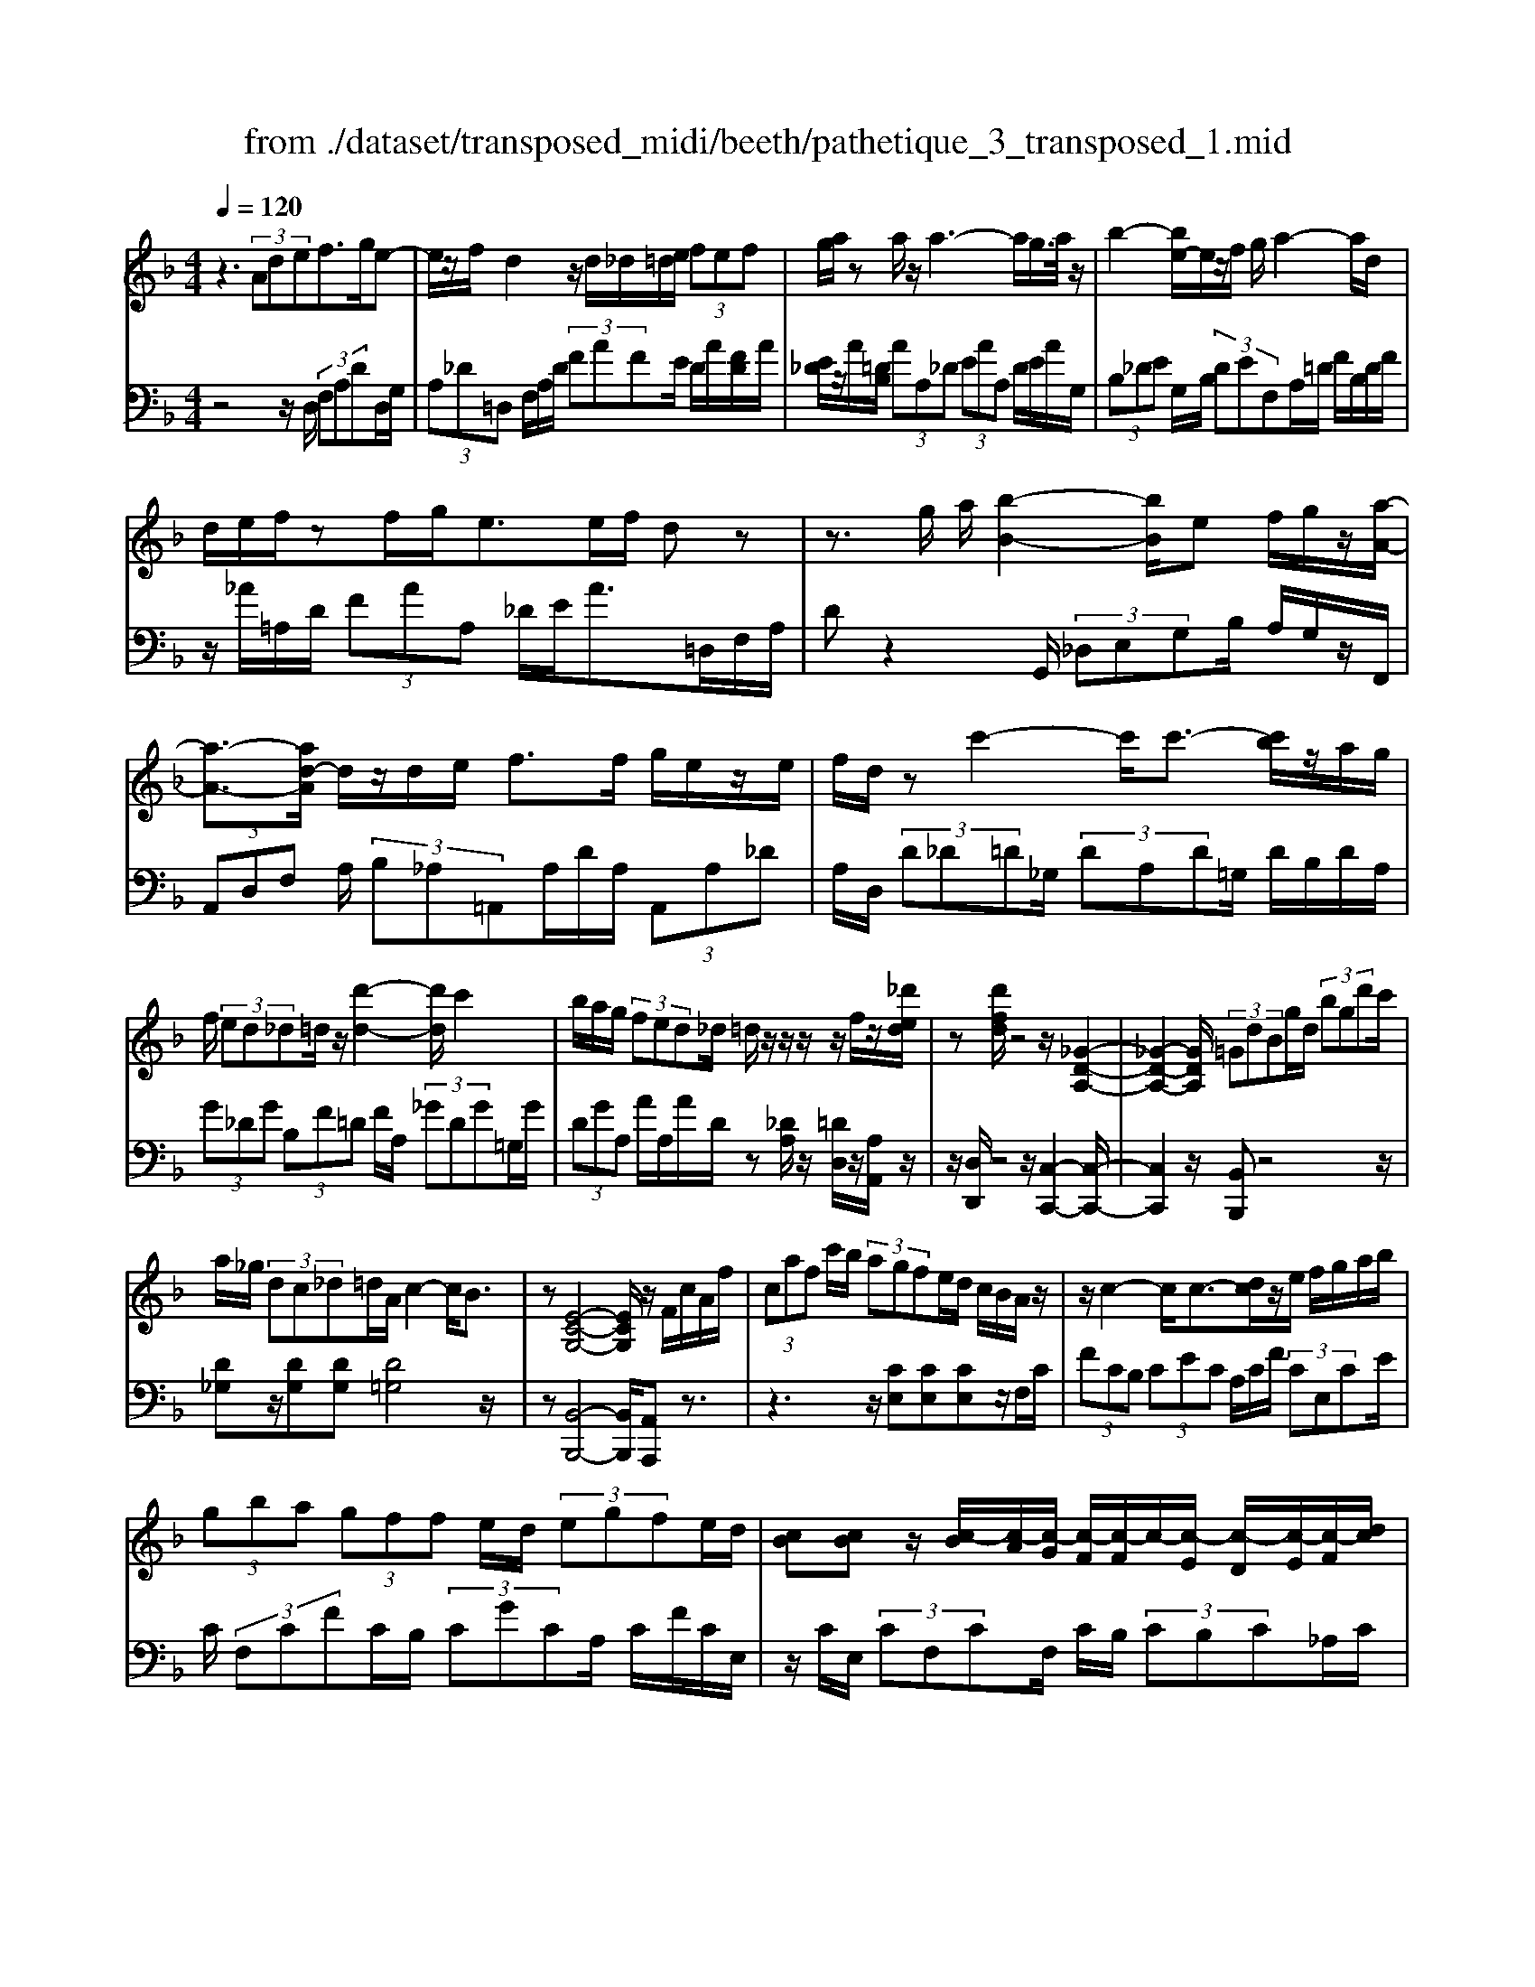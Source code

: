 X: 1
T: from ./dataset/transposed_midi/beeth/pathetique_3_transposed_1.mid
M: 4/4
L: 1/8
Q:1/4=120
% Last note suggests minor mode tune
K:F % 1 flats
V:1
%%MIDI program 1
z3 (3Adef>ge-| \
e/2z/2f/2d2z/2 d/2_d/2=d/2e/2  (3fef| \
g/2a/2z a/2z/2a3- a/2g/2>a/2z/2| \
b2- [be-]/2e/2z/2f/2 g/2a2-a/2d|
d/2e/2f/2zf/2g/2e>ef/2 dz| \
z3/2g/2 a/2[b-B-]2[bB]/2e f/2g/2z/2[a-A-]/2| \
[a-A-]3/2[ad-A]/2 d/2z/2d/2e/2 f>f g/2e/2z/2e/2| \
f/2d/2z c'2- c'/2c'3/2- [c'b]/2z/2a/2g/2|
f/2 (3ed_d=d/2z/2[d'-d-]2[d'd]/2 c'2| \
b/2a/2g/2 (3fed_d/2 =d/2z/2z/2z/2 z/2f/2z/2[_d'ed]/2| \
z[d'fd]/2z4z/2 [_G-D-A,-]2| \
[_G-D-A,-]2 [GDA,]/2 (3=GdBg/2d/2 (3bgd'c'/2|
a/2_g/2 (3dc_d=d/2A/2 c2- c/2B3/2| \
z[E-C-G,-]4[ECG,]/2z/2 F/2c/2A/2f/2| \
 (3caf c'/2b/2 (3agfe/2d/2 c/2B/2A/2z/2| \
z/2c2-c/2c3/2-[dc]/2z/2e/2 f/2g/2a/2b/2|
 (3gba  (3gff e/2d/2 (3egfe/2d/2| \
[cB][cB] z/2[c-B]/2[c-A]/2[c-G]/2 [c-F]/2[c-F]/2c/2-[c-E]/2 [c-D]/2[c-E]/2[c-F]/2[dc]/2| \
 (3efg _a/2b/2g<ac'2-[c'-c']/2c'/2-| \
c'3/2f'2-f'/2 =b2<c'2|
[c'=b]/2d'/2c'/2[c'-b]/2 c'2- c'/2 (3b/2c'/2d'/2c'/2 b/2>c'/2d'/2e'/2| \
d'/2<c'/2e'/2f'/2  (3g'/2f'/2e'/2g'/2 (3f'/2e'/2d'/2c'/2 (3b/2a/2g/2 f/2 (3e/2d/2c/2[BA]/2| \
F/2 (3G/2A/2G/2F/2 B2- B/2[fA]/2g/2 (3a/2g/2f/2b3/2-| \
b (3a/2f/2g/2 a/2 (3g/2f/2c'/2a/2  (3b/2c'/2b/2a/2_e'/2  (3d'/2c'/2b/2a/2g/2|
[fe]/2f/2_g/2[=g_e]/2 z3/2[FD]/2 B/2 (3d/2f/2b/2 (3d'd'd'c'/2| \
 (3baa g/2f/2e/2f3/2z2z/2C/2-| \
C/2[GE]/2z [GE]/2z/2[GE]/2z[GE]/2z [c-F-]2| \
[c-F-]3/2[c-cF-F]/2 [cF][B-F-]2[BF]/2[=B-G-F-]2[BGF]/2|
[c-G-E-]3[c-G-E-]/2[c-cGE]/2 c/2z/2[gc]/2z/2 [gc]/2z[gc]/2| \
z/2[gc]/2z [c'-c-]2 [c'-c]/2[c'_e-]3/2 [_d'-e][=d'-_d'=d-]/2[d'-d-]/2| \
[d'd]/2z[eBG]3/2z [fA]z3/2c/2d/2e/2| \
d/2[f-c]/2f/2z2 (3c/2d/2e/2d/2 (3c/2f/2a/2 g/2f/2 (3e/2d/2_d/2|
d/2 (3c/2B/2A/2G/2 Fz3/2C/2D/2 (3E/2D/2C/2Fz/2| \
z3/2[DC]/2 E/2D/2[F-C]/2F/2 z2  (3_D/2=D/2E/2D/2_D/2| \
 (3G/2F/2E/2B/2 (3A/2G/2e/2d/2 (3_d/2g/2f/2 e/2g'3-g'/2| \
f'/2e'/2d'/2_d'/2  (3b/2a/2g/2f/2 (3e/2=d/2_d/2B/2z/2[FE]/2 =D/2_D3/2-|
_D8-| \
_D/2z/2 (3A=def3/2-[gf]/2e3/2z/2f/2d/2-| \
d3/2z/2 d/2_d/2=d/2e/2  (3fef g/2a/2z| \
a/2z/2a3- a/2g/2>a/2z/2 b2-|
b/2ef/2>g/2a2-a/2d d/2e/2z/2f/2| \
z/2f/2g/2e/2 ze/2f/2 dz2z/2g/2| \
a/2z/2[b-B-]2[be-B]/2e/2 z/2f/2g/2[a-A-]2[aA]/2| \
dd/2e/2 f/2zf/2 g/2e/2z/2e/2 f<d|
c'2- c'/2c'2b/2a/2 (3gfed/2| \
_d/2=d/2z/2[d'-d-]2[d'd]/2 c'2 b/2a/2g/2f/2| \
z/2e/2d/2_d/2 =d/2z/2z/2z/2 z/2f/2z/2[_d'ed]/2 z[=d'fd]/2z/2| \
z4 D2- D/2G3/2-|
GC2-C/2F2-F/2 z/2B,3/2-| \
B,_E- [ED-]/2DC-[CB,-]/2B, A,3/2z/2| \
z2 d2- d/2G2-G/2c-| \
c3/2F2>B2A-[AG-]/2G|
F-[FE-]/2EG-[GF-]/2 Fd2-d/2[g-G-]/2| \
[gG]2 c2- c/2[f-F-]2[fF-]/2[B-F-]| \
[B-F]/2[BD-][_e-G-D]/2 [eG][d-F-] [dc-FE-]/2[cE][BD]3/2[A-C-]| \
[AF-C]/2Fz[d'-d-]2[d'd]/2g2-g/2[c'-c-]/2|
[c'c]2 f3/2-[fd-]d/2-[b-d] [ba-c-]/2[ac][g-B-]/2| \
[g-B-]/2[gf-BA-]/2[fA] [e-G-][g-eB-G]/2[gB][fA]3/2 z2| \
z3/2 (3f2d2_e2g-[gA-]/2A| \
c-[cB-]/2Bd3/2 E-[FE]/2zc'-[f'-c']/2|
f'/2z/2_e'- [e'd'-]/2d'2g'2-g'/2c'-| \
c'3/2f'2-f'/2 b2- b/2[_e'e]/2z/2[d'd]/2| \
z/2[c'c]/2z [bB]/2z/2[aA]/2z_e/2z/2 (3d'c'ba/2| \
g/2 (3f_edc/2B/2 (3AG_GE/2 D/2C/2B,/2A,/2|
 (3G,_G,=G,  (3A,B,A, G,/2F,/2E,/2 (3D,_D,=D,E,/2| \
D,/2z/2[_D,A,,]/2[A,E,]/2 z (3A,,/2=D,/2F,/2 A,/2z[E,A,,]/2 G,/2A,/2z| \
[D,A,,]/2[A,F,]/2z  (3A,/2_D/2E/2A/2z[=DA,]/2F/2A/2 z[EA,]/2[AG]/2| \
z (3A,/2D/2F/2 A/2z[_dA]/2 e/2a/2z [=dA]/2[af]/2z|
 (3A/2e/2g/2a/2z[dA]/2f/2a/2 z (3A/2_A/2=A/2 _d/2 (3e/2a/2e/2d/2| \
A/2z_d/2  (3c/2d/2e/2a/2d'/2 a/2[ed]/2z e/2_e/2=e/2g/2| \
[e'_d']/2d'/2g/2e/2 z (3g/2_g/2=g/2 d'/2e'/2 (3g'/2e'/2d'/2 g'/2e'/2d'/2g'/2-| \
g'3f'/2e'/2  (3d'/2_d'/2b/2a/2 (3g/2f/2e/2=d/2_d/2B/2|
F/2[ED]/2_D6-D-| \
_D3z  (3A=de f2| \
g<e f/2z/2d2 (3d_d=de/2f/2| \
 (3efg a/2z/2a/2za3-a/2|
g/2>a/2b2-b/2ef/2>g/2z/2 a2-| \
[ad-]/2d/2z/2d/2 e/2f/2z/2f/2 g<e e/2f/2d| \
z4 z/2_D/2E<Gg/2e/2| \
_d/2z=D/2 F/2A>af/2d/2z/2 _G/2A/2c/2z/2|
z/2c'/2a/2_g/2 z=G/2B/2 d/2 (3gbd'g'3/2-| \
[g'f'-]/2f'/2z/2e'd'_d'/2 za2-a/2a/2-| \
a-[=ba]/2z/2 _d'/2=d'/2e'/2 (3_g'=g'e'g'/2 _g'/2e'/2d'/2d'/2| \
z/2_d'/2=b/2 (3d'e'=d'_d'/2 b/2[ag][ag]z/2[a-g]/2[a-_g]/2|
[a-e]/2[a-d]/2[a-d]/2a/2- [a-_d]/2[a-=B]/2[a-d]/2[a-=d-]/2 [bad]/2z/2_d'/2=d'/2  (3e'_g'=g'| \
e'/2g'/2 (3_g'e'd'_d'/2=d'/2  (3g'd'_d' =b/2=d'/2b/2a/2| \
 (3g=bg _g/2 (3e=geb/2g/2e/2 d/2>_d/2A/2B/2| \
[_d=B]/2A/2=d2-d/2[_dA]/2 B/2 (3d/2B/2A/2=d2-d/2|
 (3_d/2A/2=B/2d/2 (3B/2A/2e/2d/2 (3=d/2e/2d/2 _d/2g/2 (3_g/2e/2=d/2 _d/2 (3B/2A/2B/2A/2| \
 (3G/2_G/2E/2G/2D/2  (3E/2G/2E/2D/2=G2-[G_G]/2 d/2e/2 (3g/2e/2d/2| \
g2- g/2[_gd]/2e/2g/2  (3e/2d/2a/2g/2 (3=g/2a/2g/2_g/2 (3c'/2=b/2a/2| \
g/2_g/2 (3e/2d/2_d/2 =d/2_e/2[=ec]/2z=B,/2D/2=G/2  (3B/2d/2g/2b/2b/2|
 (3=bag  (3_gge d/2_d/2=d3/2z3/2| \
zA [e_d]/2z[ed]/2 z/2[ed]/2z [ed]/2z/2[a-=d-]| \
[ad]3[ad]3/2[_a-f-d-]2[afd]/2[a-e-d-]| \
[_aed]3/2[=ae_d]3/2z2A,3/2[ED]/2z/2[ED]/2|
z[E_D]/2z/2 [ED]/2zA-[A-D]3/2 [A=D-]3/2[A-D-]/2| \
[A-D-]/2[AGD]/2z [GD]/2z/2[GE]/2z[GE-]/2E/2-[c-E]3/2[c-E-]| \
[c-F-E]/2[cF-][c-F-][c=BF-]/2F [B_A]/2z/2[BA]/2z[BA-]/2A-| \
[e-_A][e-A]3/2[e-=A-][e=B-A_A-]/2 [BA-][e-A] [e-A]3/2[e-=A-]/2|
[e-A-]/2[e-e_d-A]/2[ed-] [a-d][a-d]3/2[a=d]3/2 [e-_d-][a-ed-]/2[a-d-]/2| \
[a-_d]/2[a-d-][a-=d-_d]/2 [a=d][e-_d-] [b-ed-]/2[b-d][b-c-][b-d-c]/2[bd]| \
 (3e2a2c2 _d-[e-d]/2e_a-[a-c-]/2| \
[_a-c][a_d]3/2e-[g-e]3/2[g-c]3/2[gd-]d/2-|
_d-[f-=d-_dA-]/2[f=dA]3/2g<ef/2z/2 d2| \
 (3d_d=d e/2f/2 (3efga/2z/2 a/2za/2-| \
a3g/2>a/2 b2- b/2ef/2| \
g/2z/2a2-[ad-]/2d/2 z/2d/2 (3effg/2z/2|
e/2z/2e/2 (3fd_d=d/2 e/2f/2 (3_g=gab/2a/2| \
c'/2 (3bagf/2e/2a/2  (3_ab=a g/2f/2e/2d/2| \
 (3feg f/2e/2_e/2f/2 =e/2dz2d'/2| \
 (3e'/2_g'/2e'/2d'/2=g'/2 z2 d'/2e'/2 (3_g'/2e'/2d'/2 =g'/2z3/2|
z[e'd']/2_g'/2 e'/2[=g'd']/2z [d'_afd]/2z/2[d'=afd]/2z[_d'aed]/2z/2[=d'afd]/2| \
z2 z/2[ed]/2_g/2e/2 d/2=g/2z2d/2e/2| \
[_ge]/2d/2=g/2z2D/2 E/2 (3_G/2E/2D/2=G/2 D/2 (3E/2F/2E/2D/2| \
 (3_A/2D/2E/2F/2E/2  (3D/2=A/2D/2E/2 (3F/2E/2D/2=B/2 (3D/2E/2F/2 E/2D/2 (3_d/2D/2=D/2|
E/2 (3D/2_D/2=d/2D/2  (3E/2F/2E/2D/2 (3e/2E/2F/2G/2 (3F/2E/2_d/2 D/2 (3=D/2E/2D/2_D/2| \
[dD]z3/2a (3g/2f/2e/2[ed]/2z2g| \
 (3f/2e/2d/2_d/2=d/2 z3/2az/2[gf]/2[ed]/2 e/2z3/2| \
z/2g (3f/2e/2d/2[d_d]/2z2a  (3g/2f/2e/2=d/2_e/2|
z2 g'6-| \
g'2- g'/2f'/2 (3_e'/2d'/2c'/2 b/2 (3a/2g/2f/2e/2 z/2z/2z/2z/2| \
F,/2_E,6-E,3/2-| \
_E,4 zB,/2C/2 D2|
_E/2C2D/2B, z3B/2c/2| \
d2 _e/2c2d/2B z2| \
z/2dz/2 [_af]z2z/2dz/2[=af]| \
z2 z/2f'/2 (3e'/2d'/2g'/2 f'/2e'/2 (3d'/2_d'/2b/2 a/2 (3g/2f/2e/2=d/2|
_d/2=d
V:2
%%clef bass
%%MIDI program 1
z4 z/2D,/2 (3F,A,DD,/2G,/2| \
 (3A,_D=D, F,/2A,/2D/2 (3FAFE/2 D/2A/2[FD]/2A/2| \
[E_D]/2z/2A/2[=DB,]/2  (3AA,_D  (3EAA, D/2E/2A/2G,/2| \
 (3B,_DE G,/2B,/2 (3DEF,A,/2=D/2 F/2B,/2D/2F/2|
z/2_A/2=A,/2D/2  (3FAA, _D/2E/2A>=D,F,/2A,/2| \
Dz2G,,/2 (3_D,E,G,B,/2 A,/2G,/2z/2F,,/2| \
 (3A,,D,F, A,/2 (3B,_A,=A,,A,/2D/2A,/2  (3A,,A,_D| \
A,/2D,/2 (3D_D=D_G,/2 (3DA,D=G,/2 D/2B,/2D/2A,/2|
 (3G_DG  (3B,F=D F/2A,/2 (3_GDG=G,/2G/2| \
 (3DGA, A/2A,/2A/2D/2 z[_DA,]/2z/2 [=DD,]/2z/2[A,A,,]/2z/2| \
z/2[D,D,,]/2z4z/2[C,-C,,-]2[C,-C,,-]/2| \
[C,C,,]2 z/2[B,,B,,,]z4z/2|
[D_G,]z/2[DG,][DG,][D=G,]4z/2| \
z[B,,-B,,,-]4[B,,B,,,]/2[A,,A,,,]z3/2| \
z3z/2[CE,][CE,][CE,]z/2F,/2C/2| \
 (3FCB,  (3CEC A,/2C/2F/2 (3CE,CE/2|
C/2 (3F,CFC/2B,/2 (3CGCA,/2 C/2F/2C/2E,/2| \
z/2C/2E,/2 (3CF,CF,/2 C/2B,/2 (3CB,C_A,/2C/2| \
_A,/2 (3CE,CE,/2C/2F,/2  (3CA,C C,/2C/2E,/2C/2| \
 (3_D,CF, C/2D,/2=B,/2F,/2 B,<C, [GEC]/2z/2[_A-F-C-]|
[_AFC]3/2z[GEC]/2z/2[A-F-C-]2[AFC]/2 [GEC]z| \
z/2[BGC]z[BGEC]z4F,/2-| \
F,/2z3/2 C/2 (3D/2E/2D/2C/2 Fz3/2C/2D/2E/2| \
[DC]/2Fz3/2F z[F_ECA,] z2|
z3/2B,,/2 D,/2F,/2B, z2 z/2[AFC]z/2| \
z[BGC] z3/2[AF]3/2z3| \
z/2[CB,]/2z/2[CB,]/2 z[CB,]/2z/2 [CB,]/2z[C-A,-]2[C-A,-]/2| \
[CA,]3/2A,-[D-A,]/2D2_D2-D/2C/2-|
C3-C/2z[EB,]/2z [EB,]/2z/2[EB,]/2z/2| \
z/2[EB,]/2z/2[F-A,-]4[FA,][FB,]3/2| \
z[CC,]3/2z3/2 F/2 (3G/2A/2G/2F/2 B2-| \
B/2[AF]/2G/2 (3A/2G/2F/2B2-B/2[AF]/2z/2 D/2z/2B,/2z/2|
z/2C/2z  (3F,,/2G,,/2A,,/2G,,/2F,,/2 B,,2- [B,,A,,]/2F,,/2 (3G,,/2A,,/2G,,/2| \
F,,/2B,,2-B,,/2[A,,F,,]/2G,,/2 A,,/2G,,/2[B,,-F,,]/2B,,2-B,,/2-| \
B,,4 [A,,-A,,,-]4| \
[A,,A,,,]6 [G,-E,-A,,-]2|
[G,E,A,,]8| \
z2 z/2D,/2 (3F,A,DD,/2G,/2  (3A,_D=D,| \
F,/2A,/2D/2 (3FAFE/2 D/2A/2[FD]/2A/2 [E_D]/2z/2A/2[=DB,]/2| \
 (3AA,_D  (3EAA, D/2E/2A/2 (3G,B,DE/2|
G,/2B,/2 (3_DEF,A,/2=D/2 F/2 (3B,DF_A/2=A,/2D/2| \
 (3FAA, _D/2E/2A>=D,F,/2A,/2 Dz| \
zG,,/2 (3_D,E,G,B,/2 A,/2G,/2z/2 (3F,,A,,=D,F,/2| \
A,/2 (3B,_A,=A,,A,/2D/2A,/2  (3A,,A,_D A,/2=D,/2D/2_D/2|
 (3D_G,D  (3A,D=G, D/2B,/2 (3DA,G_D/2G/2| \
 (3B,FD F/2A,/2 (3_GDG=G,/2G/2  (3DGA,| \
A/2A,/2A/2D/2 z[_DA,]/2z/2 [=DD,]/2z/2[A,A,,]/2z[D,D,,]/2z| \
z3/2 (3B,,D,F,B,2-B,/2 _E,2-|
_E,/2A,2-A,/2D,2>G,2C,-| \
C,3/2 (3D,2_E,2=E,2F,-[F,F,,-]/2F,,| \
B,,2- B,,/2_E,2-E,/2A,,2-A,,/2D,/2-| \
D,2 G,,2>A,,2 B,,3/2=B,,/2-|
=B,,/2-[C,-B,,]/2C, F,,3/2z2[D-_B,-]2[DB,]/2| \
[G,-_E,-]2 [G,E,]/2[C-A,-]2[CA,]/2z/2[F,-D,-]2[F,D,]/2| \
[B,-G,-][B,G,C,-]/2C,D,-[_E,-D,]/2 E,=E,- [F,-E,]/2F,z/2| \
z[D-B,-]2[DB,]/2[G-_E-]2[GE]/2 [C-A,-]2|
[CA,]/2[F-D-]2[FD]/2G,2>A,2B,-| \
[=B,-_B,]/2=B,C-[CF,-]/2F,  (3F2E2F2| \
_A-[A=B,-]/2B,C/2z3 [_EF,]3/2[D-_B,-]/2| \
[DB,]z2z/2[B,-C,-][B,A,-F,-C,]/2[A,F,] z2|
f/2 (3gaba/2g/2 (3f_edc/2  (3BAG| \
F/2_E/2 (3DCB,A,/2 (3G,F,E,D,/2 C,/2=B,,/2C,/2D,/2| \
z/2_E,/2D,/2 (3E,=E,F,G,/2 _A,/2=A,/2B,,2-B,,/2_E,/2-| \
_E,2 A,,2- A,,/2D,2-[D,G,,-]/2G,,-|
G,,[G,,-G,,,-]4[G,,G,,,]/2[_A,,-A,,,-]2[A,,A,,,]/2| \
A,,,z [E,,_D,,]/2A,,,/2z F,,/2[=D,,A,,,]/2z3/2[G,,E,,]/2A,,,/2z/2| \
z/2F,,/2D,,/2A,,,/2 zE,/2[_D,A,,]/2 z3/2[F,=D,]/2 A,,/2zG,/2| \
E,/2A,,/2z F,/2[D,A,,]/2z3/2[E_D]/2A,/2zF/2=D/2A,/2|
zG/2[EA,]/2 z3/2[FD]/2 A,/2z3A,/2| \
[E,_D,]/2A,,z2z/2 A,/2E,/2D,/2A,,z3/2| \
z[A,,E,,]/2_D,,/2 A,,,z3 z/2[A,,-A,,,-]3/2| \
[A,,-A,,,-]8|
[A,,A,,,]/2[G,-E,-A,,-]6[G,-E,-A,,-]3/2| \
[G,-E,-A,,-]2 [G,E,A,,]/2z3D,/2  (3F,A,D| \
D,/2G,/2 (3A,_D=D,F,/2A,/2 D/2 (3FAFE/2D/2A/2| \
[FD]/2A/2[E_D]/2z/2 A/2[=DB,]/2 (3AA,_D (3EAA,D/2E/2|
A/2 (3G,B,_DE/2G,/2B,/2  (3DEF, A,/2=D/2F/2B,/2| \
 (3DF_A =A,/2D/2 (3FAA,_D/2E/2 A>=D,,| \
F,,/2 (3A,,D,F,G,/2A,/2B,2-B,/2 E,F,/2G,/2| \
z/2A,2-[A,D,-]/2D,/2z/2 C/2D/2_E2-E/2A,/2-|
A,/2B,/2C/2D2-D/2 G,z3/2[DB,-][G-B,-]/2| \
[GB,-]/2B,/2[DB,-] [_AB,-][B,=A,-]/2A,AGz/2A| \
_Gz/2A_DAz/2=D A[e-=G]| \
e/2-[eA][d-_G]d/2-[dA] _DA z/2=DA/2-|
A/2 (3G2A2_G2A_DAz/2| \
DA z/2[d_G-][AG-][d-=G-_G]/2[d=G-]/2G/2- [=BG][_eG-]| \
[=BG-]G/2[eG]Bz/2 G_A =A/2z3/2| \
z (3E/2_G/2_A/2 G/2E/2=A/2z2E/2  (3G/2_A/2G/2E/2=A/2|
z3/2Az3/2 [GE_DA,]z3| \
z/2D,z2[=B,A,]/2 _D/2B,/2[=D-A,]/2D/2 z2| \
 (3A,/2=B,/2_D/2B,/2A,/2 =Dz Dz3/2[DCA,_G,]z/2| \
z3G,,/2=B,,/2 [G,-D,]/2G,/2z2z/2[_G-D-A,-]/2|
[_GDA,]/2z3/2 [=GEA,]z3/2[_GD]3/2 z2| \
z3/2[AG]/2 z[AG]/2z/2 [AG]/2z[AG]/2 z/2[A-_G-]3/2| \
[A-_G-]2 [AG]/2G-[=B-G]/2 B2 B2-| \
=B/2A3/2 z3z/2[A,G,]/2 z[A,G,]/2z/2|
[A,G,]/2z[A,G,]/2 z[A,-F,-]3 [A,-F,-]/2[A,F,-F,]/2F,| \
B,/2z/2B,/2z[CB,]/2z/2[CB,]/2 z[C-A,-]3| \
[C-A,-]/2[CA,-A,]/2A, D/2z[FD]/2 z/2[FD]/2z [FD]/2z/2[E-_D-]| \
[E_D]3[F-=D-] [FE-D_D-]/2[E-D-]3[ED]/2|
[BG]3/2[A-F-]3[A-F-]/2[B-AG-F]/2[BG][A-F-]3/2| \
[A-F-]2 [B-AG-F]/2[BG]z4z/2| \
z8| \
z6 zA,,-|
A,,/2D,/2 (3F,A,DD,/2G,/2 A,/2 (3_D=D,F,A,/2D/2F/2| \
 (3AFE D/2A/2[FD]/2A/2 [E_D]/2z/2A/2[=DB,]/2  (3AA,_D| \
E/2 (3AA,_DE/2A/2G,/2  (3B,DE G,/2B,/2D/2E/2| \
 (3F,A,D F/2B,/2 (3DF_A=A,/2D/2 F/2A/2A,/2_D/2|
z/2E/2A/2Dz3z/2  (3G,,B,,_D,| \
E,/2G,,/2 (3B,,_D,E,F,,/2A,,/2 =D,/2 (3F,B,,D,F,/2_A,/2=A,,/2| \
 (3D,F,A, A,,/2A,/2A,,/2 (3A,D,D_D/2 =D/2C/2D/2A,/2| \
 (3DB,D G,/2D/2 (3CDA,D/2B,/2 D/2G,/2D/2C/2|
z/2D/2A,/2D/2 B,/2z/2[B,F,D,B,,]/2z[A,F,D,A,,]/2z/2[A,E,_D,A,,]/2 z=D,,/2D,/2| \
 (3_D,=D,C, D,/2A,,/2D,/2 (3B,,D,G,,D,/2 C,/2D,/2A,,/2D,/2| \
 (3B,,D,G,, D,/2 (3C,D,A,,D,/2B,, [B,B,,]z| \
z/2[B,F,D,B,,]/2z3/2[A,F,D,A,,]/2z2[_A,F,D,A,,]/2z2[G,E,_D,G,,]/2|
z3/2[F,D,A,,F,,]/2 z2 [G,E,B,,G,,]/2z3/2 [A,E,_D,A,,]/2z[=D,D,,]/2| \
z/2[D-A,-F,-]3[DA,F,]/2 [EDB,G,]/2z/2[E-_D-A,-]3| \
[E_DA,]/2[=DA,F,]/2z [D-A,-F,-]3[DA,F,]/2[EDB,G,]/2 z/2[E-_D-A,-]3/2| \
[E_DA,]2 [=DA,F,]/2z/2[D-A,-F,-]3 [DA,F,]/2[_EB,G,]/2z|
[_E-B,-G,-]2 [EB,G,]/2[EB,G,]z[F-E-C-A,-]3[F-E-C-A,-]/2| \
[F-_E-C-A,-]4 [FECA,]3/2z2[A,,-F,,-A,,,-]/2| \
[A,,-F,,-A,,,-]8| \
[A,,F,,A,,,]3z2z/2[F,-B,,-]2[F,B,,-]/2|
[_E,-B,,-]2 [E,B,,]/2[D,B,,]z4[F-B,-]/2| \
[FB,-]2 [_E-B,-]2 [EB,]/2[DB,]z2z/2| \
zB z4 Az| \
z3[A,E,_D,A,,] z3z/2[=D,-A,,-F,,-D,,-]/2|
[D,A,,F,,D,,]/2z/2
